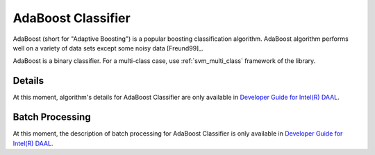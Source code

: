 .. ******************************************************************************
.. * Copyright 2014-2020 Intel Corporation
.. *
.. * Licensed under the Apache License, Version 2.0 (the "License");
.. * you may not use this file except in compliance with the License.
.. * You may obtain a copy of the License at
.. *
.. *     http://www.apache.org/licenses/LICENSE-2.0
.. *
.. * Unless required by applicable law or agreed to in writing, software
.. * distributed under the License is distributed on an "AS IS" BASIS,
.. * WITHOUT WARRANTIES OR CONDITIONS OF ANY KIND, either express or implied.
.. * See the License for the specific language governing permissions and
.. * limitations under the License.
.. *******************************************************************************/

AdaBoost Classifier
===================

AdaBoost (short for "Adaptive Boosting") is a popular boosting classification algorithm.
AdaBoost algorithm performs well on a variety of data sets except some noisy data [Freund99]_.

AdaBoost is a binary classifier.
For a multi-class case, use :ref:`svm_multi_class` framework of the library.

Details
*******

At this moment, algorithm's details for AdaBoost Classifier are only available in
`Developer Guide for Intel(R) DAAL <https://software.intel.com/en-us/daal-programming-guide-details-29>`_.

Batch Processing
****************

At this moment, the description of batch processing for AdaBoost Classifier is only available in
`Developer Guide for Intel(R) DAAL <https://software.intel.com/en-us/daal-programming-guide-batch-processing-44>`_.
